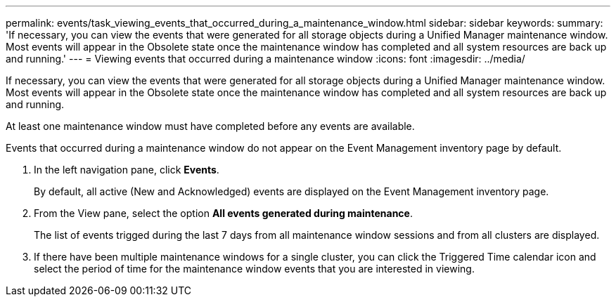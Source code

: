 ---
permalink: events/task_viewing_events_that_occurred_during_a_maintenance_window.html
sidebar: sidebar
keywords: 
summary: 'If necessary, you can view the events that were generated for all storage objects during a Unified Manager maintenance window. Most events will appear in the Obsolete state once the maintenance window has completed and all system resources are back up and running.'
---
= Viewing events that occurred during a maintenance window
:icons: font
:imagesdir: ../media/

[.lead]
If necessary, you can view the events that were generated for all storage objects during a Unified Manager maintenance window. Most events will appear in the Obsolete state once the maintenance window has completed and all system resources are back up and running.

At least one maintenance window must have completed before any events are available.

Events that occurred during a maintenance window do not appear on the Event Management inventory page by default.

. In the left navigation pane, click *Events*.
+
By default, all active (New and Acknowledged) events are displayed on the Event Management inventory page.

. From the View pane, select the option *All events generated during maintenance*.
+
The list of events trigged during the last 7 days from all maintenance window sessions and from all clusters are displayed.

. If there have been multiple maintenance windows for a single cluster, you can click the Triggered Time calendar icon and select the period of time for the maintenance window events that you are interested in viewing.
